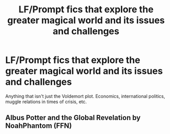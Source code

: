 #+TITLE: LF/Prompt fics that explore the greater magical world and its issues and challenges

* LF/Prompt fics that explore the greater magical world and its issues and challenges
:PROPERTIES:
:Author: 15_Redstones
:Score: 3
:DateUnix: 1585442814.0
:DateShort: 2020-Mar-29
:FlairText: Request
:END:
Anything that isn't just the Voldemort plot. Economics, international politics, muggle relations in times of crisis, etc.


** Albus Potter and the Global Revelation by NoahPhantom (FFN)
:PROPERTIES:
:Author: sazzy14103
:Score: 1
:DateUnix: 1585445647.0
:DateShort: 2020-Mar-29
:END:
